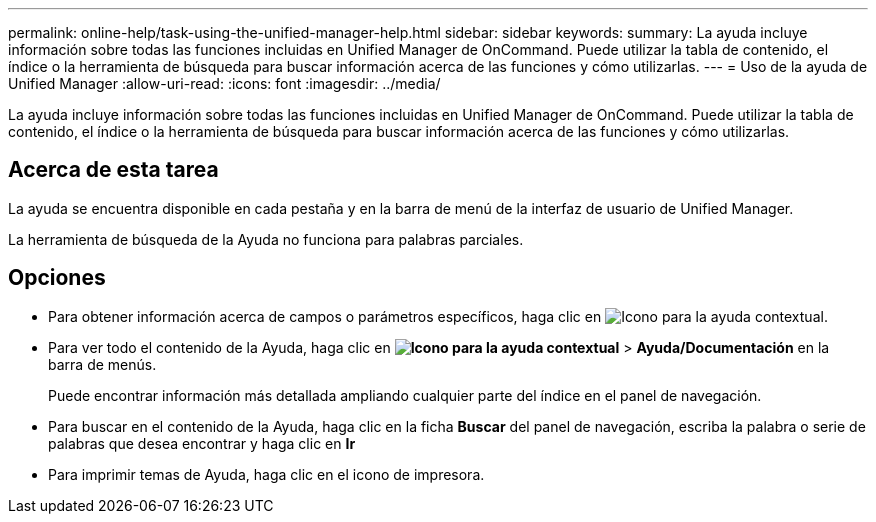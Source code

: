 ---
permalink: online-help/task-using-the-unified-manager-help.html 
sidebar: sidebar 
keywords:  
summary: La ayuda incluye información sobre todas las funciones incluidas en Unified Manager de OnCommand. Puede utilizar la tabla de contenido, el índice o la herramienta de búsqueda para buscar información acerca de las funciones y cómo utilizarlas. 
---
= Uso de la ayuda de Unified Manager
:allow-uri-read: 
:icons: font
:imagesdir: ../media/


[role="lead"]
La ayuda incluye información sobre todas las funciones incluidas en Unified Manager de OnCommand. Puede utilizar la tabla de contenido, el índice o la herramienta de búsqueda para buscar información acerca de las funciones y cómo utilizarlas.



== Acerca de esta tarea

La ayuda se encuentra disponible en cada pestaña y en la barra de menú de la interfaz de usuario de Unified Manager.

La herramienta de búsqueda de la Ayuda no funciona para palabras parciales.



== Opciones

* Para obtener información acerca de campos o parámetros específicos, haga clic en image:../media/helpicon-um60.gif["Icono para la ayuda contextual"].
* Para ver todo el contenido de la Ayuda, haga clic en *image:../media/helpicon-um60.gif["Icono para la ayuda contextual"]* > *Ayuda/Documentación* en la barra de menús.
+
Puede encontrar información más detallada ampliando cualquier parte del índice en el panel de navegación.

* Para buscar en el contenido de la Ayuda, haga clic en la ficha *Buscar* del panel de navegación, escriba la palabra o serie de palabras que desea encontrar y haga clic en *Ir*
* Para imprimir temas de Ayuda, haga clic en el icono de impresora.

